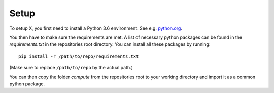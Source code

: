 *****
Setup
*****

To setup X, you first need to install a Python 3.6 environment.
See e.g. `python.org <https://www.python.org/>`_.

You then have to make sure the requirements are met. A list of necessary python packages can be found in the *requirements.txt* in the repositories root directory. You can install all these packages by running::

    pip install -r /path/to/repo/requirements.txt

(Make sure to replace ``/path/to/repo`` by the actual path.)

You can then copy the folder *compute* from the repositories root to your working directory and import it as a common python package.

.. todo::
    insert name
